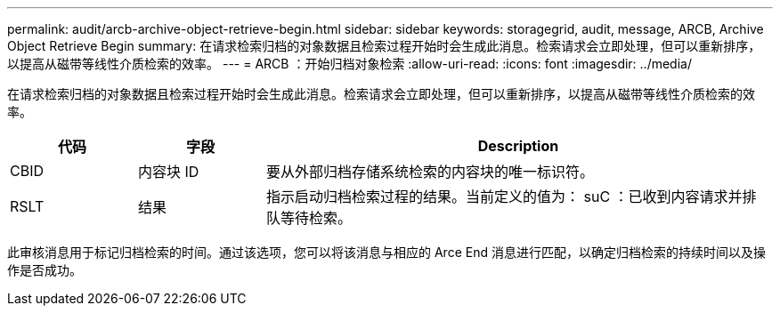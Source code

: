 ---
permalink: audit/arcb-archive-object-retrieve-begin.html 
sidebar: sidebar 
keywords: storagegrid, audit, message, ARCB, Archive Object Retrieve Begin 
summary: 在请求检索归档的对象数据且检索过程开始时会生成此消息。检索请求会立即处理，但可以重新排序，以提高从磁带等线性介质检索的效率。 
---
= ARCB ：开始归档对象检索
:allow-uri-read: 
:icons: font
:imagesdir: ../media/


[role="lead"]
在请求检索归档的对象数据且检索过程开始时会生成此消息。检索请求会立即处理，但可以重新排序，以提高从磁带等线性介质检索的效率。

[cols="1a,1a,4a"]
|===
| 代码 | 字段 | Description 


 a| 
CBID
 a| 
内容块 ID
 a| 
要从外部归档存储系统检索的内容块的唯一标识符。



 a| 
RSLT
 a| 
结果
 a| 
指示启动归档检索过程的结果。当前定义的值为： suC ：已收到内容请求并排队等待检索。

|===
此审核消息用于标记归档检索的时间。通过该选项，您可以将该消息与相应的 Arce End 消息进行匹配，以确定归档检索的持续时间以及操作是否成功。

